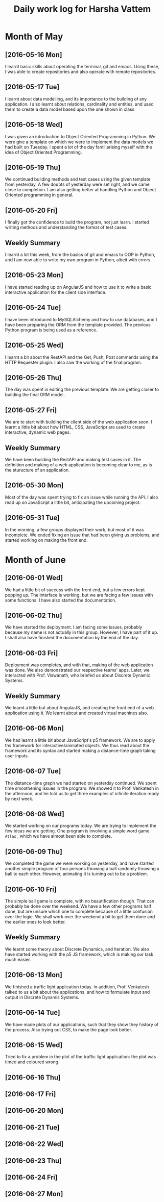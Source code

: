 #+title: Daily work log for Harsha Vattem

* Month of May
** [2016-05-16 Mon]
   I learnt basic skills about operating the terminal, git and emacs. Using these, I was able to create repositories and also operate with remote repositories.

** [2016-05-17 Tue]
   I learnt about data modelling, and its importance to the building of any application. I also learnt about relations, cardinality and entities, and used them to create a data model based upon the one shown in class.

** [2016-05-18 Wed]
   I was given an introduction to Object Oriented Programming in Python. We were give a template on which we were to implement the data models we had built on Tuesday. I spent a lot of the day familiarising myself with the idea of Object Oriented Programming.

** [2016-05-19 Thu]
   We continued building methods and test cases using the given template from yesterday. A few doubts of yesterday were set right, and we came close to completion. I am also getting better at handling Python and Object Oriented programming in general.

** [2016-05-20 Fri]
   I finally got the confidence to build the program, not just learn. I started writing methods and understanding the format of test cases. 
   

** Weekly  Summary
   I learnt a lot this week, from the basics of git and emacs to OOP in Python, and I am now able to write my own program in Python, albeit with errors.
   
** [2016-05-23 Mon]
   I have started reading up on AngularJS and how to use it to write a basic interactive application for the client side interface.
   
** [2016-05-24 Tue]
   I have been introduced to MySQLAlchemy and how to use databases, and I have been preparing the ORM from the template provided. The previous Python program is being used as a reference.
   
** [2016-05-25 Wed]
   I learnt a bit about the RestAPI and the Get, Push, Post commands using the HTTP Requester plugin. I also saw the working of the final program.
   
** [2016-05-26 Thu]
   The day was spent in editing the previous template. We are getting closer to building the final ORM model.
   
** [2016-05-27 Fri]
   We are to start with building the client side of the web application soon. I learnt a little bit about how HTML, CSS, JavaScript are used to create interactive, dynamic web pages.
   
** Weekly Summary
   We have been building the RestAPI and making test cases in it. The definition and making of a web application is becoming clear to me, as is the sturucture of an application. 
   
** [2016-05-30 Mon]
   Most of the day was spent trying to fix an issue while running the API. I also read up on JavaScript a little bit, anticipating the upcoming project. 
   
** [2016-05-31 Tue]
   In the morning, a few groups displayed their work, but most of it was incomplete. We ended fixing an issue that had been giving us problems, and started working on making the front end.

* Month of June
   
** [2016-06-01 Wed]
   We had a little bit of success with the front end, but a few errors kept popping up. The interface is working, but we are facing a few issues with some functions. I have also started the documentation. 
   
** [2016-06-02 Thu]
   We have started the deployment. I am facing some issues, probably because my name is not actually in this group. However, I have part of it up. I shall also have finished the documentation by the end of the day.
   
** [2016-06-03 Fri]
   Deployment was completes, and with that, making of the web application was done. We also demonstrated our respective teams' apps. Later, we interacted with Prof. Viswanath, who briefed us about Discrete Dynamic Systems.
   
** Weekly Summary
   We learnt a little but about AngularJS, and creating the front end of a web application using it. We learnt about and created virtual machines also.
   
** [2016-06-06 Mon]
   We had learnt a little bit about JavaScript's p5 framework. We are to apply ths framework for interactive/animated objects. We thus read about the framework and its syntax and started making a distance-time graph taking user inputs.
   
** [2016-06-07 Tue]
   The distance-time graph we had started on yesterday continued. We spent time smoothening issues in the program. We showed it to Prof. Venkatesh in the afternoon, and he told us to get three examples of infinite iteration ready by next week.
   
** [2016-06-08 Wed]
   We started working on our programs today. We are trying to implement the few ideas we are getting. One program is involving a simple word game =Atlas= , which we have almost been able to complete.

** [2016-06-09 Thu]
   We completed the game we were working on yesterday, and have started another simple program of four persons throwing a ball randomly throwing a ball to each other. However, animating it is turning out to be a problem.

** [2016-06-10 Fri]
   The simple ball game is complete, with no beautification though. That can probably be done over the weekend. We have a few other programs half done, but are unsure which one to complete because of a little confusion over the logic. We shall work over the weekend a bit to get them done and the earlier ones to look better.
   
** Weekly Summary
   We learnt some theory about Discrete Dynamics, and Iteration. We also have started working with the p5 JS framework, which is making our task much easier.
   
** [2016-06-13 Mon] 
   We finished a traffic light application today. In addition, Prof. Venkatesh talked to us a bit about the applications, and how to formulate input and output in Discrete Dynamis Systems.

** [2016-06-14 Tue]
   We have made plots of our applications, such that they show they history of the process. Also trying out CSS, to make the page look better.
   
** [2016-06-15 Wed]
   Tried to fix a problem in the plot of the traffic light application: the plot was timed and coloured wrong. 
   
** [2016-06-16 Thu] 
   
** [2016-06-17 Fri] 
   
** [2016-06-20 Mon] 
   
** [2016-06-21 Tue] 
   
** [2016-06-22 Wed] 
   
** [2016-06-23 Thu] 
   
** [2016-06-24 Fri] 
   
** [2016-06-27 Mon] 
   
** [2016-06-28 Tue] 
   
** [2016-06-29 Wed] 
   
** [2016-06-30 Thu]
   
* Month of July
